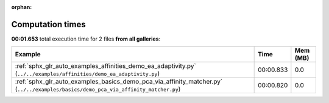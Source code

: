 
:orphan:

.. _sphx_glr_sg_execution_times:


Computation times
=================
**00:01.653** total execution time for 2 files **from all galleries**:

.. container::

  .. raw:: html

    <style scoped>
    <link href="https://cdnjs.cloudflare.com/ajax/libs/twitter-bootstrap/5.3.0/css/bootstrap.min.css" rel="stylesheet" />
    <link href="https://cdn.datatables.net/1.13.6/css/dataTables.bootstrap5.min.css" rel="stylesheet" />
    </style>
    <script src="https://code.jquery.com/jquery-3.7.0.js"></script>
    <script src="https://cdn.datatables.net/1.13.6/js/jquery.dataTables.min.js"></script>
    <script src="https://cdn.datatables.net/1.13.6/js/dataTables.bootstrap5.min.js"></script>
    <script type="text/javascript" class="init">
    $(document).ready( function () {
        $('table.sg-datatable').DataTable({order: [[1, 'desc']]});
    } );
    </script>

  .. list-table::
   :header-rows: 1
   :class: table table-striped sg-datatable

   * - Example
     - Time
     - Mem (MB)
   * - :ref:`sphx_glr_auto_examples_affinities_demo_ea_adaptivity.py` (``../../examples/affinities/demo_ea_adaptivity.py``)
     - 00:00.833
     - 0.0
   * - :ref:`sphx_glr_auto_examples_basics_demo_pca_via_affinity_matcher.py` (``../../examples/basics/demo_pca_via_affinity_matcher.py``)
     - 00:00.820
     - 0.0
